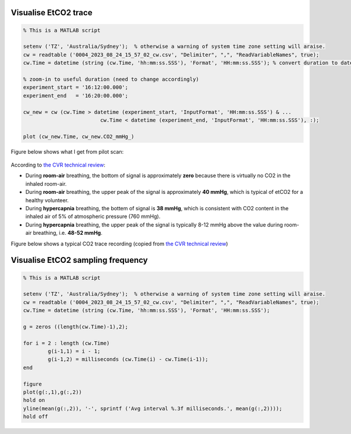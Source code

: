Visualise EtCO2 trace
---------------------

..  code-block::

	% This is a MATLAB script

	setenv ('TZ', 'Australia/Sydney');  % otherwise a warning of system time zone setting will araise.
	cw = readtable ('0004_2023_08_24_15_57_02_cw.csv', "Delimiter", ",", "ReadVariableNames", true);
	cw.Time = datetime (string (cw.Time, 'hh:mm:ss.SSS'), 'Format', 'HH:mm:ss.SSS'); % convert duration to datetime

	% zoom-in to useful duration (need to change accordingly)
	experiment_start = '16:12:00.000';
	experiment_end   = '16:20:00.000';

	cw_new = cw (cw.Time > datetime (experiment_start, 'InputFormat', 'HH:mm:ss.SSS') & ...
				 cw.Time < datetime (experiment_end, 'InputFormat', 'HH:mm:ss.SSS'), :);

	plot (cw_new.Time, cw_new.CO2_mmHg_)

Figure below shows what I get from pilot scan:

..  figure:: figures/CVR_pilotScan_etCO2trace.jpg
	:width: 1000
	:align: center

According to `the CVR technical review <https://pubmed.ncbi.nlm.nih.gov/29574034/>`_:

* During **room-air** breathing, the bottom of signal is approximately **zero** because there is virtually no CO2 in the inhaled room-air.
* During **room-air** breathing, the upper peak of the signal is approximately **40 mmHg**, which is typical of etCO2 for a healthy volunteer.
* During **hypercapnia** breathing, the bottem of signal is **38 mmHg**, which is consistent with CO2 content in the inhaled air of 5% of atmospheric pressure (760 mmHg).
* During **hypercapnia** breathing, the upper peak of the signal is typically 8-12 mmHg above the value during room-air breathing, i.e. **48-52 mmHg**.

Figure below shows a typical CO2 trace recording (copied from `the CVR technical review <https://pubmed.ncbi.nlm.nih.gov/29574034/>`_)

..  figure:: figures/CVR_technicalReview_etCO2trace.png
	:width: 400
	:align: center

Visualise EtCO2 sampling frequency
----------------------------------

..  code-block::

	% This is a MATLAB script

	setenv ('TZ', 'Australia/Sydney');  % otherwise a warning of system time zone setting will araise.
	cw = readtable ('0004_2023_08_24_15_57_02_cw.csv', "Delimiter", ",", "ReadVariableNames", true);
	cw.Time = datetime (string (cw.Time, 'hh:mm:ss.SSS'), 'Format', 'HH:mm:ss.SSS');

	g = zeros ((length(cw.Time)-1),2);

	for i = 2 : length (cw.Time)
		g(i-1,1) = i - 1;
		g(i-1,2) = milliseconds (cw.Time(i) - cw.Time(i-1));
	end

	figure
	plot(g(:,1),g(:,2))
	hold on
	yline(mean(g(:,2)), '-', sprintf ('Avg interval %.3f milliseconds.', mean(g(:,2))));
	hold off
